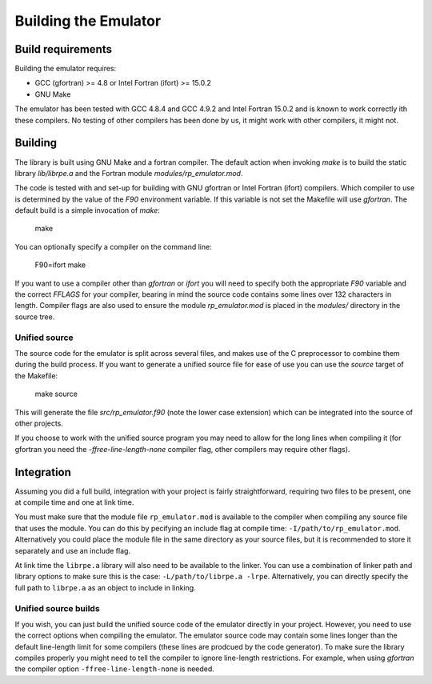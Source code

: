 =====================
Building the Emulator
=====================


Build requirements
==================

Building the emulator requires:

* GCC (gfortran) >= 4.8 or Intel Fortran (ifort) >= 15.0.2
* GNU Make

The emulator has been tested with GCC 4.8.4 and GCC 4.9.2 and Intel Fortran 15.0.2 and is known to work correctly ith these compilers.
No testing of other compilers has been done by us, it might work with other compilers, it might not.


Building
========

The library is built using GNU Make and a fortran compiler. The default action
when invoking `make` is to build the static library `lib/librpe.a` and the
Fortran module `modules/rp_emulator.mod`.

The code is tested with and set-up for building with GNU gfortran or Intel
Fortran (ifort) compilers. Which compiler to use is determined by the value
of the `F90` environment variable. If this variable is not set the Makefile
will use `gfortran`. The default build is a simple invocation of `make`:

    make

You can optionally specify a compiler on the command line:

    F90=ifort make

If you want to use a compiler other than `gfortran` or `ifort` you will
need to specify both the appropriate `F90` variable and the correct `FFLAGS`
for your compiler, bearing in mind the source code contains some lines over
132 characters in length. Compiler flags are also used to ensure the module
`rp_emulator.mod` is placed in the `modules/` directory in the source tree.

Unified source
--------------

The source code for the emulator is split across several files, and makes use
of the C preprocessor to combine them during the build process. If you want to
generate a unified source file for ease of use you can use the `source` target
of the Makefile:

    make source

This will generate the file `src/rp_emulator.f90` (note the lower case
extension) which can be integrated into the source of other projects.

If you choose to work with the unified source program you may need to allow
for the long lines when compiling it (for gfortran you need the
`-ffree-line-length-none` compiler flag, other compilers may require other
flags).


Integration
===========

Assuming you did a full build, integration with your project is fairly straightforward, requiring two files to be present, one at compile time and one at link time.

You must make sure that the module file ``rp_emulator.mod`` is available to the compiler when compiling any source file that uses the module.
You can do this by pecifying an include flag at compile time: ``-I/path/to/rp_emulator.mod``.
Alternatively you could place the module file in the same directory as your source files, but it is recommended to store it separately and use an include flag.

At link time the ``librpe.a`` library will also need to be available to the linker.
You can use a combination of linker path and library options to make sure this is the case: ``-L/path/to/librpe.a -lrpe``.
Alternatively, you can directly specify the full path to ``librpe.a`` as an object to include in linking.

Unified source builds
---------------------

If you wish, you can just build the unified source code of the emulator directly in your project.
However, you need to use the correct options when compiling the emulator.
The emulator source code may contain some lines longer than the default line-length limit for some compilers (these lines are prodcued by the code generator).
To make sure the library compiles properly you might need to tell the compiler to ignore line-length restrictions.
For example, when using `gfortran` the compiler option ``-ffree-line-length-none`` is needed.
